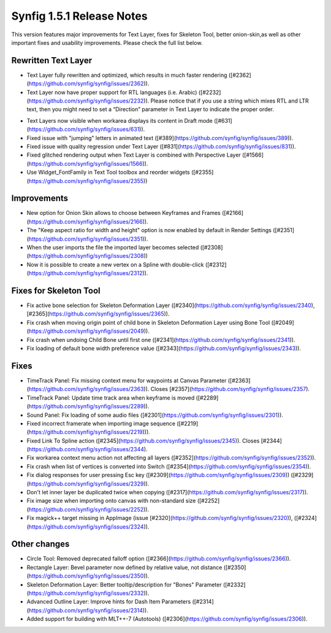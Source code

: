 .. _release-1.5.1:

############################
Synfig 1.5.1 Release Notes
############################

This version features major improvements for Text Layer, fixes for Skeleton Tool, better onion-skin,as well as other important fixes and usability improvements. Please check the full list below.

Rewritten Text Layer
--------------------

|image0|

- Text Layer fully rewritten and optimized, which results in much faster rendering ([#2362](https://github.com/synfig/synfig/issues/2362)).
- Text Layer now have proper support for RTL languages (i.e. Arabic) ([#2232](https://github.com/synfig/synfig/issues/2232)). Please notice that if you use a string which mixes RTL and LTR text, then you might need to set a “Direction” parameter in Text Layer to indicate the proper order.

|image1|

- Text Layers now visible when workarea displays its content in Draft mode ([#631](https://github.com/synfig/synfig/issues/631)).
- Fixed issue with "jumping" letters in animated text ([#389](https://github.com/synfig/synfig/issues/389)).
- Fixed issue with quality regression under Text Layer ([#831](https://github.com/synfig/synfig/issues/831)).
- Fixed glitched rendering output when Text Layer is combined with Perspective Layer ([#1566](https://github.com/synfig/synfig/issues/1566)).
- Use Widget_FontFamily in Text Tool toolbox and reorder widgets ([#2355](https://github.com/synfig/synfig/issues/2355))

Improvements
------------

|image2|

- New option for Onion Skin allows to choose between Keyframes and Frames ([#2166](https://github.com/synfig/synfig/issues/2166)).
- The "Keep aspect ratio for width and height" option is now enabled by default in Render Settings ([#2351](https://github.com/synfig/synfig/issues/2351)).
- When the user imports the file the imported layer becomes selected ([#2308](https://github.com/synfig/synfig/issues/2308))
- Now it is possible to create a new vertex on a Spline with double-click ([#2312](https://github.com/synfig/synfig/issues/2312)).

Fixes for Skeleton Tool
-----------------------
- Fix active bone selection for Skeleton Deformation Layer ([#2340](https://github.com/synfig/synfig/issues/2340), [#2365](https://github.com/synfig/synfig/issues/2365)).
- Fix crash when moving origin point of child bone in Skeleton Deformation Layer using Bone Tool ([#2049](https://github.com/synfig/synfig/issues/2049)).
- Fix crash when undoing Child Bone until first one ([#2341](https://github.com/synfig/synfig/issues/2341)).
- Fix loading of default bone width preference value ([#2343](https://github.com/synfig/synfig/issues/2343)).


Fixes
-----------
- TimeTrack Panel: Fix missing context menu for waypoints at Canvas Parameter ([#2363](https://github.com/synfig/synfig/issues/2363)). Closes [#2357](https://github.com/synfig/synfig/issues/2357).
- TimeTrack Panel: Update time track area when keyframe is moved ([#2289](https://github.com/synfig/synfig/issues/2289)).
- Sound Panel: Fix loading of some audio files ([#2301](https://github.com/synfig/synfig/issues/2301)).
- Fixed incorrect framerate when importing image sequence ([#2219](https://github.com/synfig/synfig/issues/2219))).
- Fixed Link To Spline action ([#2345](https://github.com/synfig/synfig/issues/2345)). Closes [#2344](https://github.com/synfig/synfig/issues/2344).
- Fix workarea context menu action not affecting all layers ([#2352](https://github.com/synfig/synfig/issues/2352)).
- Fix crash when list of vertices is converted into Switch ([#2354](https://github.com/synfig/synfig/issues/2354)).
- Fix dialog responses for user pressing Esc key ([#2309](https://github.com/synfig/synfig/issues/2309)) ([#2329](https://github.com/synfig/synfig/issues/2329)).
- Don't let inner layer be duplicated twice when copying ([#2317](https://github.com/synfig/synfig/issues/2317)).
- Fix image size when importing onto canvas with non-standard size ([#2252](https://github.com/synfig/synfig/issues/2252)).
- Fix magick++ target missing in AppImage (issue [#2320](https://github.com/synfig/synfig/issues/2320)), ([#2324](https://github.com/synfig/synfig/issues/2324)).


Other changes
-------------
- Circle Tool: Removed deprecated falloff option ([#2366](https://github.com/synfig/synfig/issues/2366)).
- Rectangle Layer: Bevel parameter now defined by relative value, not distance ([#2350](https://github.com/synfig/synfig/issues/2350)).
- Skeleton Deformation Layer: Better tooltip/description for "Bones" Parameter ([#2332](https://github.com/synfig/synfig/issues/2332)).
- Advanced Outline Layer: Improve hints for Dash Item Parameters ([#2314](https://github.com/synfig/synfig/issues/2314)).
- Added support for building with MLT++-7 (Autotools) ([#2306](https://github.com/synfig/synfig/issues/2306)).

.. |image0| image:: 1.5.1_dat/text-layer-rewritten.png
.. |image1| image:: 1.5.1_dat/text-rtl-option.png
.. |image2| image:: 1.5.1_dat/onionskin.png


